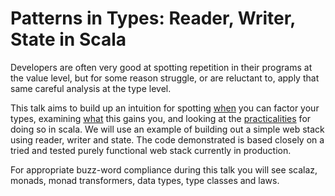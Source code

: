 
* Patterns in Types: Reader, Writer, State in Scala

Developers are often very good at spotting repetition in their
programs at the value level, but for some reason struggle, or are
reluctant to, apply that same careful analysis at the type level.

This talk aims to build up an intuition for spotting _when_ you can
factor your types, examining _what_ this gains you, and looking at the
_practicalities_ for doing so in scala. We will use an example of
building out a simple web stack using reader, writer and state. The
code demonstrated is based closely on a tried and tested purely
functional web stack currently in production.

For appropriate buzz-word compliance during this talk you will see
scalaz, monads, monad transformers, data types, type classes and laws.
